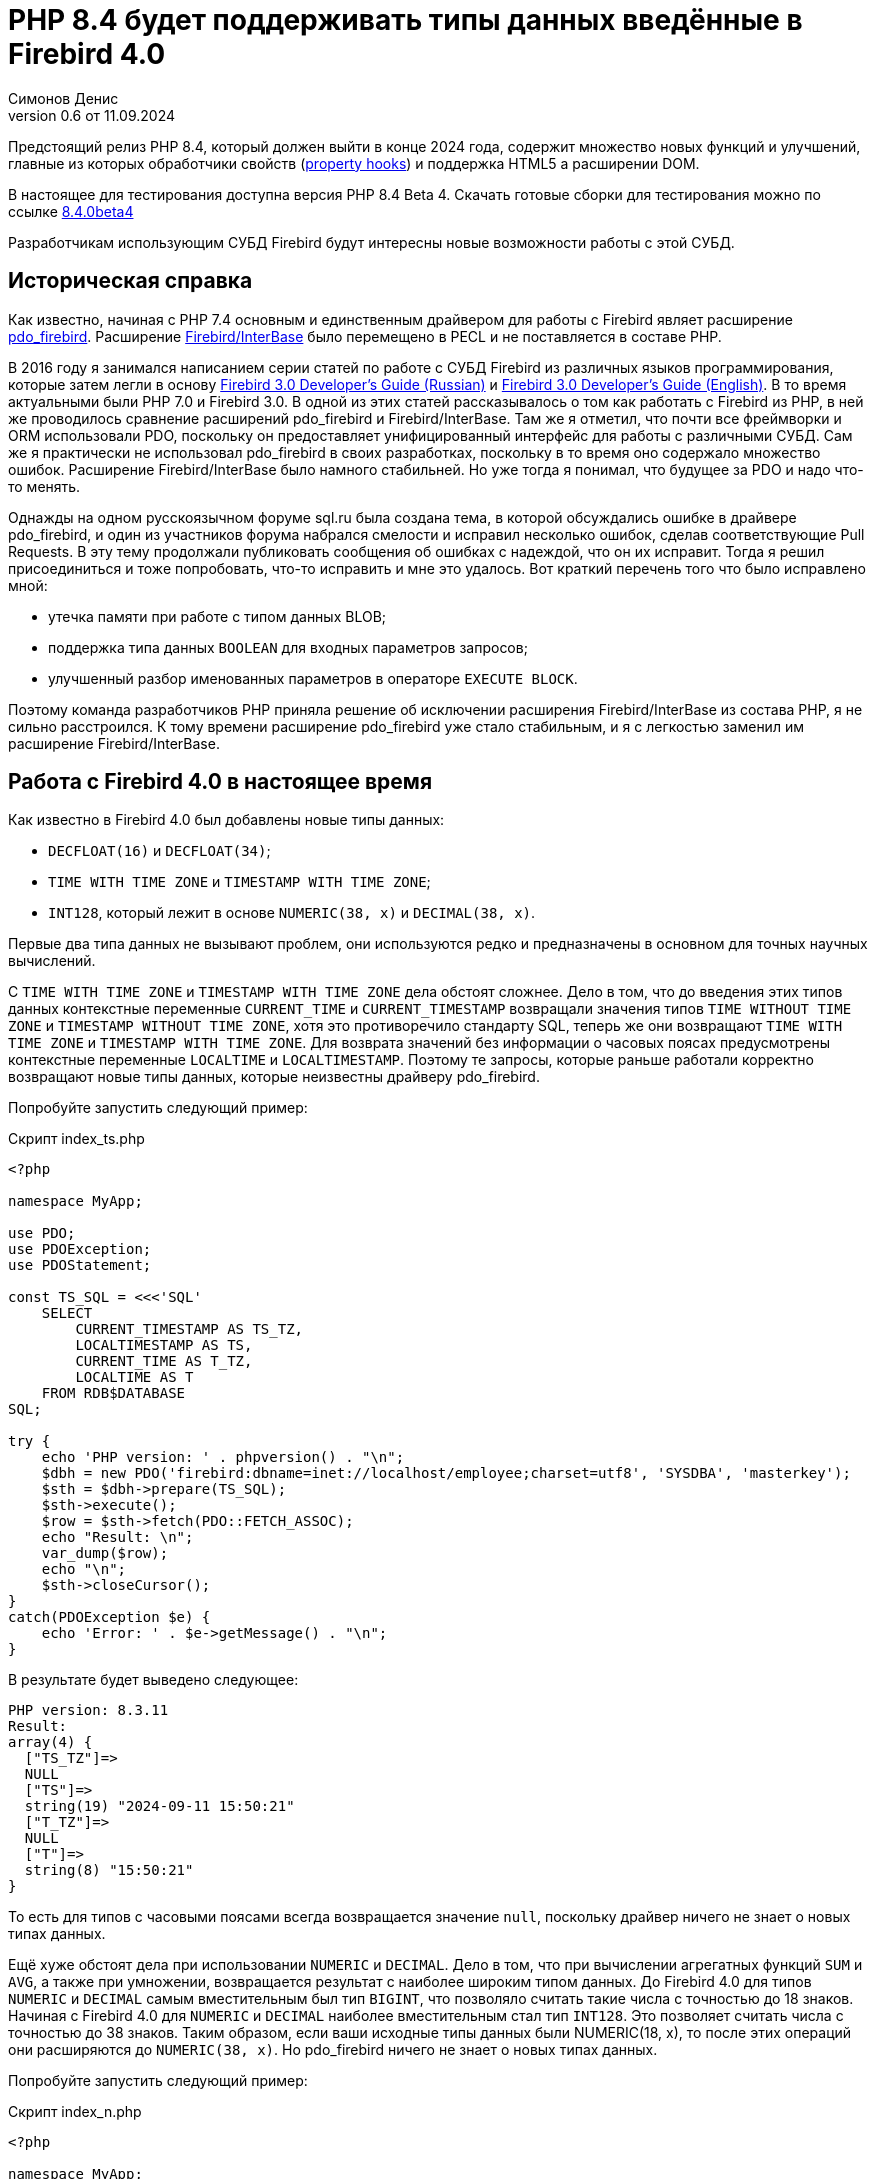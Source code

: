 = PHP 8.4 будет поддерживать типы данных введённые в Firebird 4.0
Симонов Денис
v0.6 от 11.09.2024
:doctype: article
:encoding: utf-8
:lang: ru
:icons: font
:experimental:
:source-highlighter: coderay

[dedication%notitle]
--

--

Предстоящий релиз PHP 8.4, который должен выйти в конце 2024 года, содержит множество новых функций и улучшений, главные из которых обработчики свойств (https://wiki.php.net/rfc/property-hooks[property hooks]) и поддержка HTML5 а расширении DOM.

В настоящее для тестирования доступна версия PHP 8.4 Beta 4. Скачать готовые сборки для тестирования можно по ссылке https://php.watch/versions/8.4/releases/8.4.0beta4[8.4.0beta4]

Разработчикам использующим СУБД Firebird будут интересны новые возможности работы с этой СУБД. 

== Историческая справка

Как известно, начиная с PHP 7.4 основным и единственным драйвером для работы с Firebird являет расширение https://www.php.net/manual/en/ref.pdo-firebird.php[pdo_firebird]. Расширение https://www.php.net/manual/en/ibase.installation.php[Firebird/InterBase] было перемещено в PECL и не поставляется в составе PHP. 

В 2016 году я занимался написанием серии статей по работе с СУБД Firebird из различных языков программирования, которые затем легли в основу https://firebirdsql.org/file/documentation/pdf/ru/firebird-30-developer-guide-ru.pdf[Firebird 3.0 Developer's Guide (Russian)] и https://firebirdsql.org/file/documentation/pdf/en/refdocs/fbdevgd30/firebird-30-developers-guide.pdf[Firebird 3.0 Developer's Guide (English)]. В то время актуальными были PHP 7.0 и Firebird 3.0. В одной из этих статей рассказывалось о том как работать с Firebird из PHP, в ней же проводилось сравнение расширений pdo_firebird и Firebird/InterBase. Там же я отметил, что почти все фреймворки и ORM использовали PDO, поскольку он предоставляет унифицированный интерфейс для работы с различными СУБД. Сам же я практически не использовал pdo_firebird в своих разработках, поскольку в то время оно содержало множество ошибок. Расширение Firebird/InterBase было намного стабильней. Но уже тогда я понимал, что будущее за PDO и надо что-то менять.

Однажды на одном русскоязычном форуме sql.ru была создана тема, в которой обсуждались ошибке в драйвере pdo_firebird, и один из участников форума набрался смелости и исправил несколько ошибок, сделав соответствующие Pull Requests. В эту тему продолжали публиковать сообщения об ошибках с надеждой, что он их исправит. Тогда я решил присоединиться и тоже попробовать, что-то исправить и мне это удалось. Вот краткий перечень того что было исправлено мной:

- утечка памяти при работе с типом данных BLOB;
- поддержка типа данных `BOOLEAN` для входных параметров запросов;
- улучшенный разбор именованных параметров в операторе `EXECUTE BLOCK`.

Поэтому команда разработчиков PHP приняла решение об исключении расширения Firebird/InterBase из состава PHP, я не сильно расстроился. К тому времени расширение pdo_firebird уже стало стабильным, и я с легкостью заменил им расширение Firebird/InterBase.

== Работа с Firebird 4.0 в настоящее время

Как известно в Firebird 4.0 был добавлены новые типы данных:

- `DECFLOAT(16)` и `DECFLOAT(34)`;
- `TIME WITH TIME ZONE` и `TIMESTAMP WITH TIME ZONE`;
- `INT128`, который лежит в основе `NUMERIC(38, x)` и `DECIMAL(38, x)`.

Первые два типа данных не вызывают проблем, они используются редко и предназначены в основном для точных научных вычислений.

С `TIME WITH TIME ZONE` и `TIMESTAMP WITH TIME ZONE` дела обстоят сложнее. Дело в том, что до введения этих типов данных контекстные переменные `CURRENT_TIME` и `CURRENT_TIMESTAMP` возвращали значения типов `TIME WITHOUT TIME ZONE` и `TIMESTAMP WITHOUT TIME ZONE`, хотя это противоречило стандарту SQL, теперь же они возвращают `TIME WITH TIME ZONE` и `TIMESTAMP WITH TIME ZONE`. Для возврата значений без информации о часовых поясах предусмотрены контекстные переменные `LOCALTIME` и `LOCALTIMESTAMP`. Поэтому те запросы, которые раньше работали корректно возвращают новые типы данных, которые неизвестны драйверу pdo_firebird.

Попробуйте запустить следующий пример:

.Скрипт index_ts.php
[source,php]
----
<?php

namespace MyApp;

use PDO;
use PDOException;
use PDOStatement;

const TS_SQL = <<<'SQL'
    SELECT 
        CURRENT_TIMESTAMP AS TS_TZ, 
        LOCALTIMESTAMP AS TS,
        CURRENT_TIME AS T_TZ,
        LOCALTIME AS T
    FROM RDB$DATABASE
SQL;

try {
    echo 'PHP version: ' . phpversion() . "\n";
    $dbh = new PDO('firebird:dbname=inet://localhost/employee;charset=utf8', 'SYSDBA', 'masterkey');
    $sth = $dbh->prepare(TS_SQL);
    $sth->execute();
    $row = $sth->fetch(PDO::FETCH_ASSOC);
    echo "Result: \n";
    var_dump($row);
    echo "\n";
    $sth->closeCursor();
}
catch(PDOException $e) {
    echo 'Error: ' . $e->getMessage() . "\n";
}
----

В результате будет выведено следующее:

----
PHP version: 8.3.11
Result:
array(4) {
  ["TS_TZ"]=>
  NULL
  ["TS"]=>
  string(19) "2024-09-11 15:50:21"
  ["T_TZ"]=>
  NULL
  ["T"]=>
  string(8) "15:50:21"
}
----

То есть для типов с часовыми поясами всегда возвращается значение `null`, поскольку драйвер ничего не знает о новых типах данных.

Ещё хуже обстоят дела при использовании `NUMERIC` и `DECIMAL`. Дело в том, что при вычислении агрегатных функций `SUM` и `AVG`, а также при умножении, возвращается результат с наиболее широким типом данных. До Firebird 4.0 для типов `NUMERIC` и `DECIMAL` самым вместительным был тип `BIGINT`, что позволяло считать такие числа с точностью до 18 знаков. Начиная с Firebird 4.0 для `NUMERIC` и `DECIMAL` наиболее вместительным стал тип `INT128`. Это позволяет считать числа с точностью до 38 знаков. Таким образом, если ваши исходные типы данных были NUMERIC(18, x), то после этих операций они расширяются до `NUMERIC(38, x)`. Но pdo_firebird ничего не знает о новых типах данных.

Попробуйте запустить следующий пример:

.Скрипт index_n.php
[source,php]
----
<?php

namespace MyApp;

use PDO;
use PDOException;
use PDOStatement;

const TS_SQL = <<<'SQL'
    SELECT
        SUM(SALARY) AS SUM_SALARY,
        CAST(SUM(SALARY) AS NUMERIC(18, 2)) AS SUM_SALARY_2
    FROM EMPLOYEE
SQL;

try {
    echo 'PHP version: ' . phpversion() . "\n";
    $dbh = new PDO('firebird:dbname=inet://localhost/employee;charset=utf8', 'SYSDBA', 'masterkey');
    $sth = $dbh->prepare(TS_SQL);
    $sth->execute();
    $row = $sth->fetch(PDO::FETCH_ASSOC);
    echo "Result: \n";
    var_dump($row);
    echo "\n";
    $sth->closeCursor();
}
catch(PDOException $e) {
    echo 'Error: ' . $e->getMessage() . "\n";
}
----

В результате будет выведено следующее:

----
PHP version: 8.3.11
Result:
array(2) {
  ["SUM_SALARY"]=>
  string(4) "0.01"
  ["SUM_SALARY_2"]=>
  string(11) "16203468.02"
}
----

В данном случае вместо `null` вообще выведено непонятное число, что ещё хуже. Следует отметить, что поля `SUM_SALARY_2`, которое было искусственно преобразовано к типу `NUMERIC(18, 2)`, результат верный.

Как уже говорилось ранее тип `DECFLOAT` сам по себе не возникнет в вашей базе данных, но если он всё же потребуется, то будет та же печальная картина.

.Скрипт index_df.php
[source,php]
----
<?php

namespace MyApp;

use PDO;
use PDOException;
use PDOStatement;

const TS_SQL = <<<'SQL'
    SELECT
        QUANTIZE(12354.678, 123.54) AS DF,
        CAST(QUANTIZE(12354.678, 123.54) AS DOUBLE PRECISION) AS D
    FROM RDB$DATABASE
SQL;

try {
    echo 'PHP version: ' . phpversion() . "\n";
    $dbh = new PDO('firebird:dbname=inet://localhost/employee;charset=utf8', 'SYSDBA', 'masterkey');
    $sth = $dbh->prepare(TS_SQL);
    $sth->execute();
    $row = $sth->fetch(PDO::FETCH_ASSOC);
    echo "Result: \n";
    var_dump($row);
    echo "\n";
    $sth->closeCursor();
}
catch(PDOException $e) {
    echo 'Error: ' . $e->getMessage() . "\n";
}
----

В результате будет выведено следующее:

----
PHP version: 8.3.11
Result:
array(2) {
  ["DF"]=>
  NULL
  ["D"]=>
  string(8) "12354.68"
}
----

Что же делать в данном случае? На самом деле разработчики Firebird 4.0 прекрасно понимали, что новые типы в драйверах появятся не сразу, а потому позаботились о том чтобы эту проблему можно было решить одним из следующих способов:

- установить параметр `DataTypeCompatibility` в значение '3.0' в `firebird.conf` или `database.conf`;
- установить привязку новых типов данных к одному из тех, что поддерживается драйвером с помощью оператора `SET BIND OF`;
- установить привязку новых типов данных к одному из тех, что поддерживается драйвером с помощью тега `isc_dpb_set_bind`.

Драйвер pdo_firebird не позволяет самостоятельно конструировать буфер параметров соединения, поэтому третий вариант не подходит. Рассмотрим оставшиеся два.

=== Параметр DataTypeCompatibility

Суть этого параметра проста, он позволяет установить привязку новых типов данных к типам данных, которые существовали в указанной версии Firebird и наиболее близки по свойствам.

На сегодняшний день он может принимать два значения "2.5" и "3.0". Все запросы на сервере будут работать с родными типами данных и только при передачи данных на клиента будут происходить следующие преобразования

[cols="<1,<3,<3", options="header",stripes="none"]
|===
^| Значение параметра
^| Native type
^| Legacy type

|2.5
|BOOLEAN
|CHAR(5)

|2.5 или 3.0
|DECFLOAT
|DOUBLE PRECISION

|2.5 или 3.0
|INT128
|BIGINT

|2.5 или 3.0
|TIME WITH TIME ZONE
|TIME WITHOUT TIME ZONE

|2.5 или 3.0
|TIMESTAMP WITH TIME ZONE
|TIMESTAMP WITHOUT TIME ZONE
|===

Давайте попробуем установить `DataTypeCompatibility = 3.0` и посмотреть на результаты выполнения наших скриптов.

Результаты выполнения первого скрипта `index_ts.php`:

----
PHP version: 8.3.11
Result:
array(4) {
  ["TS_TZ"]=>
  string(19) "2024-09-11 16:51:24"
  ["TS"]=>
  string(19) "2024-09-11 16:51:24"
  ["T_TZ"]=>
  string(8) "16:51:24"
  ["T"]=>
  string(8) "16:51:24"
}
----

Как видите результат не отличается для типов с часовыми поясами и без. 

Результаты выполнения второго скрипта `index_n.php`:

----
PHP version: 8.3.11
Result:
array(2) {
  ["SUM_SALARY"]=>
  string(11) "16203468.02"
  ["SUM_SALARY_2"]=>
  string(11) "16203468.02"
}
----

Тут сумма выводится верно.

Результаты выполнения третьего скрипта `index_df.php`:

----
PHP version: 8.3.11
Result:
array(2) {
  ["DF"]=>
  string(8) "12354.68"
  ["D"]=>
  string(8) "12354.68"
}
----

Этот способ решения проблемы хорош тем что наиболее прост для того чтобы заставить ваши старые проекты работать правильно без каких-либо изменений кода, но он имеет существенные недостатки:

- не всегда имеется возможность редактировать конфигурационные файлы `firebird.conf` или `databases.conf`;
- теряется информация об истинных значениях полей.

Что если завтра вам всё таки потребуется информация о часовом поясе? Что если сумма превышает вместимость `NUMERIC(18, x)`? Эту проблему можно решить с помощью SQL оператора `SET BIND OF`.

Давайте уберём `DataTypeCompatibility = 3.0` из конфигурационного файла и посмотрим на второй способ решения проблемы.

=== Использование оператора SET BIND OF

Синтаксис оператора `SET BIND OF` выглядит следующим образом:

.Синтаксис оператора SET BIND OF
[listing]
----
SET BIND
  OF {<type-from> | TIME ZONE}
  TO { <type-to> | LEGACY | EXTENDED | NATIVE }
----

.Параметры оператора `SET BIND OF`
[cols="<1,<3", options="header",stripes="none"]
|===
^| Параметр
^| Описание

|type-from
|Тип данных для которого задаётся правило преобразования.

|type-to
|Тип данных в который следует преобразовать.
|===


Данный оператор позволяет задать правила описания типов возвращаемых клиенту нестандартным способом --
тип _type-from_ автоматически преобразуется к типу _type-to_.

Если используется неполное определение типа (например `CHAR` вместо `CHAR(_n_)`) в левой части `SET BIND OF` приведения,
то преобразование будет осуществляться для всех `CHAR` столбцов, а не только для `CHAR(1)`.

Специальный неполный тип `TIME ZONE` обозначает все типы, а именно `{TIME | TIMESTAMP} WITH TIME ZONE`.
Когда неполное определение типа используется в правой части оператора (часть `TO`),
сервер автоматически определит недостающие детали этого типа на основе исходного столбца.

Изменение связывания любого `NUMERIC` и `DECIMAL` типа не влияет на соответствующий базовый целочисленный тип.
Напротив, изменение привязки целочисленного типа данных также влияет на соответствующие `NUMERIC` и `DECIMAL`.

Ключевое слово `LEGACY` в части `TO` используется, когда тип данных, отсутствующий в предыдущей версии Firebird, должен быть представлен способом понятным для старого клиентского программного обеспечения (возможна некоторая потеря данных). Существуют следующие преобразования в `LEGACY` типы:

.Преобразования в legacy типы
[cols="<1,<1", options="header",stripes="none"]
|===
^| Native тип
^| Legacy тип

|BOOLEAN
|CHAR(5)

|DECFLOAT
|DOUBLE PRECISION

|INT128
|BIGINT

|TIME WITH TIME ZONE
|TIME WITHOUT TIME ZONE

|TIMESTAMP WITH TIME ZONE
|TIMESTAMP WITHOUT TIME ZONE
|===

Использование `EXTENDED` в части `TO` заставляет Firebird использовать расширенную форму типа в части FROM.
В настоящее время он работает только для `{TIME | TIMESTAMP} WITH TIME ZONE` -- они принудительно приводятся
к `EXTENDED {TIME | TIMESTAMP} WITH TIME ZONE`.

Установка `NATIVE` означает, что тип будет использоваться так, как если бы для него не было предыдущих правил преобразования.

Давайте посмотрим применение оператора `SET BIND OF` на одном из наших примеров. Для начала приведём все новые типы данных к соответствующим LEGACY типам.

.Скрипт index_ts_bind_legacy.php
[source,php]
----
<?php

namespace MyApp;

use PDO;
use PDOException;
use PDOStatement;

const COERCE_SQL = <<<'SQL'
   EXECUTE BLOCK
   AS
   BEGIN
       SET BIND OF TIME ZONE TO LEGACY;
       SET BIND OF INT128 TO LEGACY;
       SET BIND OF DECFLOAT TO LEGACY;
   END
SQL;

const TS_SQL = <<<'SQL'
    SELECT 
        CURRENT_TIMESTAMP AS TS_TZ, 
        LOCALTIMESTAMP AS TS,
        CURRENT_TIME AS T_TZ,
        LOCALTIME AS T
    FROM RDB$DATABASE
SQL;

try {
    echo 'PHP version: ' . phpversion() . "\n";
    $dbh = new PDO('firebird:dbname=inet://localhost/employee;charset=utf8', 'SYSDBA', 'masterkey');
    $dbh->exec(COERCE_SQL);
    $sth = $dbh->prepare(TS_SQL);
    $sth->execute();
    $row = $sth->fetch(PDO::FETCH_ASSOC);
    echo "Result: \n";
    var_dump($row);
    echo "\n";
    $sth->closeCursor();
}
catch(PDOException $e) {
    echo 'Error: ' . $e->getMessage() . "\n";
}
----

В результате будет выведено следующее:

----
PHP version: 8.3.11
Result:
array(4) {
  ["TS_TZ"]=>
  string(19) "2024-09-11 17:26:33"
  ["TS"]=>
  string(19) "2024-09-11 17:26:33"
  ["T_TZ"]=>
  string(8) "17:26:33"
  ["T"]=>
  string(8) "17:26:33"
}
----

Как видим результат тот же самый, что и при установке `DataTypeCompatibility = 3.0`. Для остальных примеров будет тоже самое.

Но оператор `SET BIND OF` гораздо более мощный. Мы можем любой тип данных преобразовать в любой другой совместимый тип. Поскольку в языке php не существует родных типов данных для представления типов данных Firebird 4.0, то наиболее логично вывести их строковое представление. Давайте попробуем сделать это.

.Скрипт index_ts_bind.php
[source,php]
----
<?php

namespace MyApp;

use PDO;
use PDOException;
use PDOStatement;

const COERCE_SQL = <<<'SQL'
   EXECUTE BLOCK
   AS
   BEGIN
       SET BIND OF TIME ZONE TO VARCHAR;
       SET BIND OF INT128 TO VARCHAR;
       SET BIND OF DECFLOAT TO VARCHAR;
   END
SQL;

const TS_SQL = <<<'SQL'
    SELECT 
        CURRENT_TIMESTAMP AS TS_TZ, 
        LOCALTIMESTAMP AS TS,
        CURRENT_TIME AS T_TZ,
        LOCALTIME AS T
    FROM RDB$DATABASE
SQL;

try {
    echo 'PHP version: ' . phpversion() . "\n";
    $dbh = new PDO('firebird:dbname=inet://localhost/employee;charset=utf8', 'SYSDBA', 'masterkey');
    $dbh->exec(COERCE_SQL);
    $sth = $dbh->prepare(TS_SQL);
    $sth->execute();
    $row = $sth->fetch(PDO::FETCH_ASSOC);
    echo "Result: \n";
    var_dump($row);
    echo "\n";
    $sth->closeCursor();
}
catch(PDOException $e) {
    echo 'Error: ' . $e->getMessage() . "\n";
}
----

В результате будет выведено следующее:

----
PHP version: 8.3.11
Result:
array(4) {
  ["TS_TZ"]=>
  string(38) "2024-09-11 17:33:23.9400 Europe/Moscow"
  ["TS"]=>
  string(19) "2024-09-11 17:33:23"
  ["T_TZ"]=>
  string(27) "17:33:23.0000 Europe/Moscow"
  ["T"]=>
  string(8) "17:33:23"
}
----

Отличный результат! Для двух других примеров тоже всё хорошо. Достаточно сразу после соединения выполнить дополнительный запрос для привязки типов данных и вы можете выводить новые типы данных без потерь. Но у этого способа тоже есть недостатки:

- установку привязки типов данных надо делать при каждом соединении, а это дополнительный запрос к Firebird. Кроме того, если создание вашего соединения с базой данных не централизовано, то придётся менять код вашего приложения в каждом из этих мест.
- формат вывода даты и времени зависит от текущей локали, поэтому при переносе в другую среду формат вывода может изменится.

== Работа с Firebird 4.0 в PHP 8.4

Ну а теперь посмотрим, как работают наши скрипты в PHP 8.4.

.Скрипт index_ts.php
[source,php]
----
<?php

namespace MyApp;

use PDO;
use PDOException;
use PDOStatement;

const TS_SQL = <<<'SQL'
    SELECT 
        CURRENT_TIMESTAMP AS TS_TZ, 
        LOCALTIMESTAMP AS TS,
        CURRENT_TIME AS T_TZ,
        LOCALTIME AS T
    FROM RDB$DATABASE
SQL;

try {
    echo 'PHP version: ' . phpversion() . "\n";
    $dbh = new PDO('firebird:dbname=inet://localhost/employee;charset=utf8', 'SYSDBA', 'masterkey');
    $sth = $dbh->prepare(TS_SQL);
    $sth->execute();
    $row = $sth->fetch(PDO::FETCH_ASSOC);
    echo "Result: \n";
    var_dump($row);
    echo "\n";
    $sth->closeCursor();
}
catch(PDOException $e) {
    echo 'Error: ' . $e->getMessage() . "\n";
}
----

В результате будет выведено следующее:

----
PHP version: 8.4.0beta4
Result:
array(4) {
  ["TS_TZ"]=>
  string(33) "2024-09-11 17:44:52 Europe/Moscow"
  ["TS"]=>
  string(19) "2024-09-11 17:44:52"
  ["T_TZ"]=>
  string(22) "17:44:52 Europe/Moscow"
  ["T"]=>
  string(8) "17:44:52"
}
----

Отлично. Мы ничего не меняли и всё заработало "из коробки".

Теперь посмотрим на пример с суммами.

.Скрипт index_n.php
[source,php]
----
<?php

namespace MyApp;

use PDO;
use PDOException;
use PDOStatement;

const TS_SQL = <<<'SQL'
    SELECT
        SUM(SALARY) AS SUM_SALARY,
        CAST(SUM(SALARY) AS NUMERIC(18, 2)) AS SUM_SALARY_2
    FROM EMPLOYEE
SQL;

try {
    echo 'PHP version: ' . phpversion() . "\n";
    $dbh = new PDO('firebird:dbname=inet://localhost/employee;charset=utf8', 'SYSDBA', 'masterkey');
    $sth = $dbh->prepare(TS_SQL);
    $sth->execute();
    $row = $sth->fetch(PDO::FETCH_ASSOC);
    echo "Result: \n";
    var_dump($row);
    echo "\n";
    $sth->closeCursor();
}
catch(PDOException $e) {
    echo 'Error: ' . $e->getMessage() . "\n";
}
----

В результате будет выведено следующее:

----
PHP version: 8.4.0beta4
Result:
array(2) {
  ["SUM_SALARY"]=>
  string(11) "16203468.02"
  ["SUM_SALARY_2"]=>
  string(11) "16203468.02"
}
----

Тоже хорошо.

И наконец пример с `DECFLOAT`.

.Скрипт index_df.php
[source,php]
----
<?php

namespace MyApp;

use PDO;
use PDOException;
use PDOStatement;

const TS_SQL = <<<'SQL'
    SELECT
        QUANTIZE(12354.678, 123.54) AS DF,
        CAST(QUANTIZE(12354.678, 123.54) AS DOUBLE PRECISION) AS D
    FROM RDB$DATABASE
SQL;

try {
    echo 'PHP version: ' . phpversion() . "\n";
    $dbh = new PDO('firebird:dbname=inet://localhost/employee;charset=utf8', 'SYSDBA', 'masterkey');
    $sth = $dbh->prepare(TS_SQL);
    $sth->execute();
    $row = $sth->fetch(PDO::FETCH_ASSOC);
    echo "Result: \n";
    var_dump($row);
    echo "\n";
    $sth->closeCursor();
}
catch(PDOException $e) {
    echo 'Error: ' . $e->getMessage() . "\n";
}
----

В результате будет выведено следующее:

----
PHP version: 8.4.0beta4
Result:
array(2) {
  ["DF"]=>
  string(8) "12354.68"
  ["D"]=>
  string(8) "12354.68"
}
----

И здесь всё хорошо.

Таким образом в предстоящий версии PHP 8.4 вы сможете работать со всеми типами данных Firebird 4.0 и Firebird 5.0 без дополнительных "костылей". Рад сообщить вам, что ваш покорный слуга лично приложил свою руку для обеспечения этой возможности. Надеюсь данная статья и описанное нововведение ускорит миграцию на современные версии Firebird, в том числе на самую последнюю версию Firebird 5.0.

== Nullable параметры

Работая над поддержкой новых типов данных я вспомнил ещё об одной очень неприятной особенности драйвера pdo_firebird. Сейчас я её продемонстрирую.

Допустим у вас есть таблица, описанная следующим образом:

[source,sql]
----
create sequence gen_employee;

create table employee (
  employee_id bigint not null,
  name varchar(50) not null,
  lastname varchar(50)
);

set term ^;

create trigger tr_employee_bi
for employee before insert
as
begin
  if (new.employee_id is null) then
     new.employee_id = next value for gen_employee;
end^

set term ;^
----

Теперь попробуем выполнить следующий скрипт.

.Скрипт index_nullable.php
[source,php]
----
<?php

namespace MyApp;

use PDO;
use PDOException;
use PDOStatement;

const TS_SQL = <<<'SQL'
    INSERT INTO employee (employee_id, name, lastname)
	VALUES (?, ?, ?)
SQL;

try {
    echo 'PHP version: ' . phpversion() . "\n";
    $dbh = new PDO('firebird:dbname=inet://localhost/test;charset=utf8', 'SYSDBA', 'masterkey');
    $sth = $dbh->prepare(TS_SQL);
    $sth->execute([null, 'John', 'Smith']);
    echo "OK\n";
	
	$cur_stmt = $dbh->prepare('select * from employee');
	$cur_stmt->execute();
	$rows = $cur_stmt->fetchAll(PDO::FETCH_ASSOC);
	var_dump($rows);
    $cur_stmt->closeCursor();
}
catch(PDOException $e) {
    echo 'Error: ' . $e->getMessage() . "\n";
}
----

В результате получаем:

----
PHP version: 8.3.11
Error: SQLSTATE[HY105]: Invalid parameter type: -999 Parameter requires non-null value
----

Всё дело в том, что драйвер опирается на информацию о параметрах, которую он получает в структуре SQLDA, где первый параметр описан как not nullable, поскольку поле `EMPLOYEE_ID` описано как `NOT NULL`. Но на самом деле в этот параметр возможно передать значение `NULL`, потому что существует триггер `tr_employee_bi`, который изменяет значение столбцов таблицы перед вставкой. Вообще nullable флаг полезен для выходных параметров, поскольку позволяет сэкономить на выделении памяти под индикатор значения NULL. но дл входных параметров такое поведение скорее вредит.

Если мы попробуем выполнить следующий запрос, то он будет успешен

[source,sql]
----
INSERT INTO employee (employee_id, name, lastname)
VALUES (null, 'John', 'Smith')
----

Поскольку я всё равно начал заниматься драйвером pdo_firebird. то решил исправить и эту проблему. Теперь попробуем выполнить тоже самое на PHP 8.4. Результат:

----
PHP version: 8.4.0beta5
OK
array(1) {
  [0]=>
  array(3) {
    ["EMPLOYEE_ID"]=>
    int(2)
    ["NAME"]=>
    string(4) "John"
    ["LASTNAME"]=>
    string(5) "Smith"
  }
}
----

Теперь всё работает как ожидалось.

== Режим изолированности транзакций

TODO: Написать.
